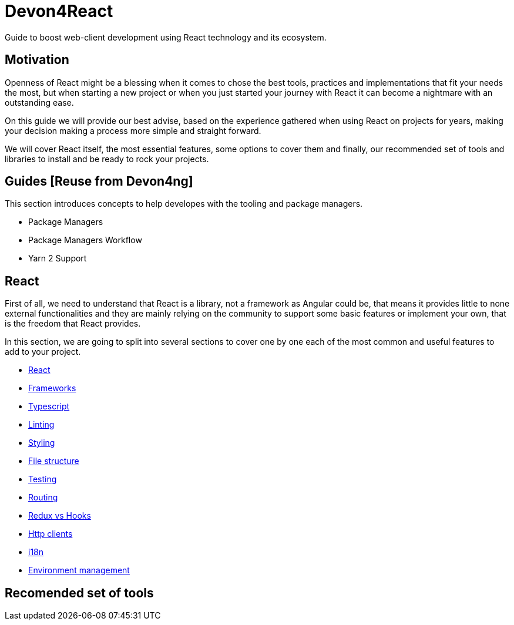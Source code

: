 :toc: macro

= Devon4React

Guide to boost web-client development using React technology and its ecosystem.

== Motivation

Openness of React might be a blessing when it comes to chose the best tools, practices and implementations that fit your needs the most, but when starting a new project or when you just started your journey with React it can become a nightmare with an outstanding ease.

On this guide we will provide our best advise, based on the experience gathered when using React on projects for years, making your decision making a process more simple and straight forward.

We will cover React itself, the most essential features, some options to cover them and finally, our recommended set of tools and libraries to install and be ready to rock your projects.

== Guides [Reuse from Devon4ng]

This section introduces concepts to help developes with the tooling and package managers.

* Package Managers

* Package Managers Workflow

* Yarn 2 Support

== React

First of all, we need to understand that React is a library, not a framework as Angular could be, that means it provides little to none external functionalities and they are mainly relying on the community to support some basic features or implement your own, that is the freedom that React provides.

In this section, we are going to split into several sections to cover one by one each of the most common and useful features to add to your project.

* link:guide-react[React]
* link:guide-frameworks[Frameworks]
* link:guide-typescript[Typescript]
* link:guide-lints[Linting]
* link:guide-styling[Styling]
* link:guide-file-structure[File structure]
* link:guide-testing[Testing]
* link:guide-routing[Routing]
* link:guide-redux-vs-hooks[Redux vs Hooks]
* link:guide-http-clients[Http clients]
* link:guide-i18n[i18n]
* link:guide-environments[Environment management]


== Recomended set of tools
